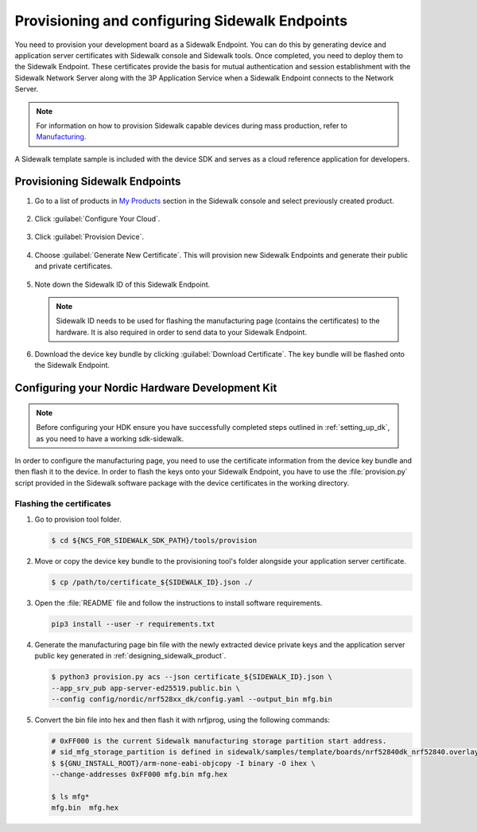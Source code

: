 .. _endpoints_config_and_provisioning:

Provisioning and configuring Sidewalk Endpoints
###############################################

You need to provision your development board as a Sidewalk Endpoint.
You can do this by generating device and application server certificates with Sidewalk console and Sidewalk tools.
Once completed, you need to deploy them to the Sidewalk Endpoint.
These certificates provide the basis for mutual authentication and session establishment with the Sidewalk Network Server along with the 3P Application Service when a Sidewalk Endpoint connects to the Network Server.

.. note::
    For information on how to provision Sidewalk capable devices during mass production, refer to `Manufacturing`_.

A Sidewalk template sample is included with the device SDK and serves as a cloud reference application for developers.

.. _endpoints_config_provisioning:

Provisioning Sidewalk Endpoints
*******************************

#. Go to a list of products in `My Products`_ section in the Sidewalk console and select previously created product.

   .. figure:: /images/Step5-ProductList.jpg

#. Click :guilabel:`Configure Your Cloud`.

   .. figure:: /images/Step5-ConfigureCloud.jpg

#. Click :guilabel:`Provision Device`.

   .. figure:: /images/Step5-ProvisionButton.jpg

#. Choose :guilabel:`Generate New Certificate`.
   This will provision new Sidewalk Endpoints and generate their public and private certificates.

   .. figure:: /images/Step5-GenNewCertButton.jpg

#. Note down the Sidewalk ID of this Sidewalk Endpoint.

   .. note::
    Sidewalk ID needs to be used for flashing the manufacturing page (contains the certificates) to the hardware.
    It is also required in order to send data to your Sidewalk Endpoint.

   .. figure:: /images/Step5-SidewalkID.jpg

#. Download the device key bundle by clicking :guilabel:`Download Certificate`.
   The key bundle will be flashed onto the Sidewalk Endpoint.

   .. figure:: /images/Step5-DownloadCerts.jpg

.. _endpoints_config_hdk:

Configuring your Nordic Hardware Development Kit
************************************************

.. note::
   Before configuring your HDK ensure you have successfully completed steps outlined in :ref:`setting_up_dk`, as you need to have a working sdk-sidewalk.

In order to configure the manufacturing page, you need to use the certificate information from the device key bundle and then flash it to the device.
In order to flash the keys onto your Sidewalk Endpoint, you have to use the :file:`provision.py` script provided in the Sidewalk software package with the device certificates in the working directory.

.. _endpoints_config_flashing_certs:

Flashing the certificates
=========================

#. Go to provision tool folder.

   .. code-block:: console

       $ cd ${NCS_FOR_SIDEWALK_SDK_PATH}/tools/provision

#. Move or copy the device key bundle to the provisioning tool's folder alongside your application server certificate.

   .. code-block:: console

          $ cp /path/to/certificate_${SIDEWALK_ID}.json ./

#. Open the :file:`README` file and follow the instructions to install software requirements.

   .. code-block:: console

       pip3 install --user -r requirements.txt

#. Generate the manufacturing page bin file with the newly extracted device private keys and the application server public key generated in :ref:`designing_sidewalk_product`.

   .. code-block:: console

       $ python3 provision.py acs --json certificate_${SIDEWALK_ID}.json \
       --app_srv_pub app-server-ed25519.public.bin \
       --config config/nordic/nrf528xx_dk/config.yaml --output_bin mfg.bin

#. Convert the bin file into hex and then flash it with nrfjprog, using the following commands:

   .. code-block:: console

       # 0xFF000 is the current Sidewalk manufacturing storage partition start address.
       # sid_mfg_storage_partition is defined in sidewalk/samples/template/boards/nrf52840dk_nrf52840.overlay
       $ ${GNU_INSTALL_ROOT}/arm-none-eabi-objcopy -I binary -O ihex \
       --change-addresses 0xFF000 mfg.bin mfg.hex

       $ ls mfg*
       mfg.bin  mfg.hex




.. _Manufacturing: https://developer.amazon.com/acs-devices/console/sidewalk/docs/group__manufacturing.html
.. _My Products: https://developer.amazon.com/acs-devices/console/sidewalk/products
